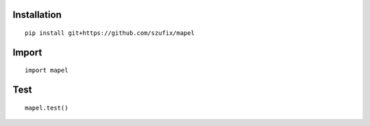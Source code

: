 Installation
=============================
::

    pip install git+https://github.com/szufix/mapel

Import
=============================
::

    import mapel


Test
=============================
::

    mapel.test()
    
